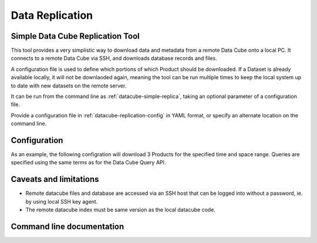 .. _replication:

Data Replication
****************

Simple Data Cube Replication Tool
=================================

This tool provides a very simplistic way to download data and metadata from a
remote Data Cube onto a local PC. It connects to a remote Data Cube via SSH,
and downloads database records and files.

A configuration file is used to define which portions of which Product should
be downloaded. If a Dataset is already available locally, it will not be
downlaoded again, meaning the tool can be run multiple times to keep the local
system up to date with new datasets on the remote server.

It can be run from the command line as :ref:`datacube-simple-replica`, taking an
optional parameter of a configuration file.

Provide a configuration file in :ref:`datacube-replication-config` in YAML format,
or specify an alternate location on the command line.


Configuration
=============

As an example, the following configration will download 3 Products for the
specified time and space range. Queries are specified using the same
terms as for the Data Cube Query API.


.. code-block:: yaml
   :caption: ~/.datacube.replication.conf
   :name: datacube-replication-config

    remote_host: raijin.nci.org.au
    remote_user: example12345
    db_password: xxxxxxxxxxxx

    remote_dir: /g/data/
    local_dir: C:/datacube/

    replicated_data:
    - product: ls5_pq_albers
      crs: EPSG:3577
      x: [1200000, 1300000]
      y: [-4200000, -4300000]
      time: [2008-01-01, 2010-01-01]

    - product: ls7_pq_albers
      crs: EPSG:3577
      x: [1200000, 1300000]
      y: [-4200000, -4300000]
      time: [2008-01-01, 2010-01-01]

    - product: ls8_pq_albers
      crs: EPSG:3577
      x: [1200000, 1300000]
      y: [-4200000, -4300000]
      time: [2008-01-01, 2010-01-01]

Caveats and limitations
=======================

- Remote datacube files and database are accessed via an SSH host that can be
  logged into without a password, ie. by using local SSH key agent.
- The remote datacube index must be same version as the local datacube code.


Command line documentation
==========================

.. _datacube-simple-replica:

.. datacube:click-help:: datacube-simple-replica



